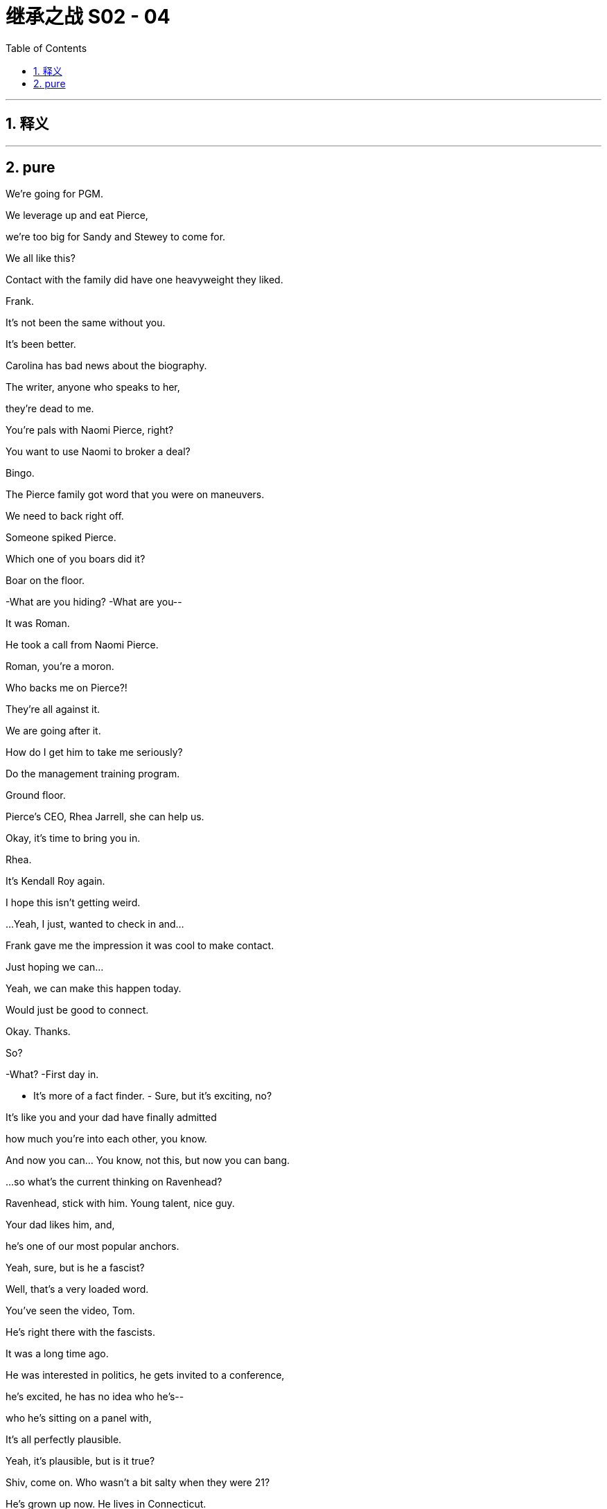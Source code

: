 

= 继承之战 S02 - 04
:toc: left
:toclevels: 3
:sectnums:
:stylesheet: ../../../../myAdocCss.css

'''



== 释义



'''

== pure




We're going for PGM.

We leverage up and eat Pierce,

we're too big for Sandy and Stewey to come for.

We all like this?

Contact with the family did have one heavyweight they liked.

Frank.

It's not been the same without you.

It's been better.

Carolina has bad news about the biography.

The writer, anyone who speaks to her,

they're dead to me.

You're pals with Naomi Pierce, right?

You want to use Naomi to broker a deal?

Bingo.

The Pierce family got word that you were on maneuvers.

We need to back right off.

Someone spiked Pierce.

Which one of you boars did it?

Boar on the floor.

-What are you hiding? -What are you--

It was Roman.

He took a call from Naomi Pierce.

Roman, you're a moron.

Who backs me on Pierce?!

They're all against it.

We are going after it.

How do I get him to take me seriously?

Do the management training program.

Ground floor.

Pierce's CEO, Rhea Jarrell, she can help us.

Okay, it's time to bring you in.

Rhea.

It's Kendall Roy again.

I hope this isn't getting weird.

...Yeah, I just, wanted to check in and...

Frank gave me the impression it was cool to make contact.

Just hoping we can...

Yeah, we can make this happen today.

Would just be good to connect.

Okay. Thanks.

So?

-What? -First day in.

- It's more of a fact finder. - Sure, but it's exciting, no?

It's like you and your dad have finally admitted

how much you're into each other, you know.

And now you can... You know, not this, but now you can bang.

...so what's the current thinking on Ravenhead?

Ravenhead, stick with him. Young talent, nice guy.

Your dad likes him, and,

he's one of our most popular anchors.

Yeah, sure, but is he a fascist?

Well, that's a very loaded word.

You've seen the video, Tom.

He's right there with the fascists.

It was a long time ago.

He was interested in politics, he gets invited to a conference,

he's excited, he has no idea who he's--

who he's sitting on a panel with,

It's all perfectly plausible.

Yeah, it's plausible, but is it true?

Shiv, come on. Who wasn't a bit salty when they were 21?

He's grown up now. He lives in Connecticut.

He's crazy about the Knicks, he's-- he's a lovely guy.

And-- and his demo skews younger.

The fuck is this?

Ravenhead fanboys.

Morning, assholes.

Those are our assholes.

Great. Well, technically, they're your assholes.

Say it loud, say it clear,

Ravenhead is welcome here! Say it loud, say it clear...

Okay. Now who are these assholes?

This could get ugly.

Can you imagine if someone actually cleaned up here, Tom?

With a cleansing fucking zeal?

Like Mary Poppins with a hard on?

No, like me. Or you.

This is it. Wish me luck.

All right. I'm exiting Earth's atmosphere.

The prince is departing the palace.

See you in six weeks.

If I don't come back, send goons.

They may sacrifice me to their gods.

Welcome to management training.

Itinerary.

Thanks. Okay.

Welcome, everyone.

Congratulations to all of you for being selected to be here.

This is very exciting. You all excited?

- Yeah. - All right.

After this short video, we'll get you out

for a taste of the park in costume.

Okay.

Waystar Royco is a family.

a family that spans four continents,

fifty countries, three divisions:

entertainment, news, and resorts.

Working together to provide a net that can hold the world,

or catapult it forward to the next adventure.

Joining Waystar Royco,

you're joining one of the most dynamic

news and entertainment companies in the world.

Feel it.

Waystar diversity and harassment policy.

Waystar Royco has worked hard to develop a tolerant

and respectful workplace.

The company is strongly committed

to making employment decisions based on valid requirements,

and without regards to race, color, religion

or religious creed, age, national origin,

ancestry, gender, gender identity,

gender expression--

What the fuck happened with the video?

What do you mean?

I've been cut. It's me and some satellites

for, like, three seconds.

I'll find out.

It's not a big deal, Gerri.

I don't care how many minutes I get,

it's just the message it sends.

Sure thing. I get it.

So, how is it going?

Amazing.

I'm stripping back to basics. This is my White Album.

Is it very horrible in America?

Yes. It's glorious, yeah.

No amount of antibacterial gel

is gonna be able to wipe the America off me.

This is good for you, Rome.

I know. I'm gonna grow up and become a real little boy,

and learn the price of an egg,

and do phone sex with my girlfriend like a normo.

You'll be fine.

Just be brave, okay?

Yes, Mommy.

Welcome to the family.

Yeah. Finally in.

So, what's on the slab?

Proxy battle tactical shit.

Good to have your PR thoughts.

Distributors.

Check in on Ravenhead. Mo's funeral.

So, where should I base myself? In there?

Not there. That's Kendall. He has his office,

but on the proxy battle, we keep close.

Makes sense.

We'll find you somewhere. Something nearby.

Yeah. Whatever. I'll float.

So, every day begins with champagne?

Let's...get hammered and buy a mining company in Tanzania.

Why not?

Dad.

It's time.

Shiv.

With food, this yellow one.

I thought Joan was on his medication.

Joan missed a dose.

So, just till we have a system that we can rely on...

Your sister's just in for the day.

Yeah?

Okay. Whatever.

- Just to observe. - Cool.

Just to observe what?

It's not a big deal, Ken.

No, sure. Good point. Good, observation.

Lucy, can you find Shiv somewhere?

I'm gonna prep with Ken.

Twenty minutes.

You good?

Dirk Turkey! Can we get a photo?

Of course!

- Picture time. - Excuse me.

Can you take a photo for us?

Thank you so much.

All right, here we go.

- Right. - Hello!

So I'm guessing you two aren't fucking much?

- Excuse me? - You need to get home and figure this shit out.

This is a sad state of affairs, my friend.

This woman needs satisfaction that you are clearly not providing.

Thanks for coming. Enjoy the park.

What was that?

I said "gobbledy go fuck yourself!"

So, I'm just curious, Greg.

What does it mean being executive assistant to Tom?

Well, I-- I perform a variety of target-oriented tasks,

and keep close to the deal flow,

-and... -Sort of, kind of like a--

like a farm hand? Clip his coat? Do you have to milk him?

No. I just, keep my head down,

and keep the lattes flowing, you know?

You're a smart cookie, you know?

We should talk.

Greg! When you're done flirting,

can you latte me, please?

Ho! Farewell, lords and masters of the board.

Time for the real meeting.

Who's the hot intern?

I'm not here. I'm just observing.

She's coming. Rhea. We got her.

Excellent.

-It's real? -As I understand it.

Family doesn't know she's coming, so...

Right? I mean, why lie to the old lady, unless...

you're down to fuck?

Now, this is, us three.

-We're the group on this -Yeah. The family trusts her.

You get her on board, that's huge.

She could be our Coriolanus.

He switched sides.

You know, why don't you take your library card and...

fuck off?

So...

What's first?

Ravenhead.

I'm getting carpet bombed on this.

FCC, ADL.

Pierce News is all over it, and Antifa has turned up.

Can we not get a water cannon down there?

You know, give 'em a fucking shower,

fucking animals.

The police have it under control, I believe.

Well, yeah, but I don't think it's smart to sugar-coat it.

To me, "ATN under siege."

-That's our line. -Agreed. Endorsed.

And, I've managed to talk the advertisers down off the ledge,

so I think we just weather the storm, right?

Well, the problem is we've been asked to comment,

because, apparently Mark...

Records show that he got married at the Eagle's Nest,

Hitler's retreat in Bavaria. A chapel below.

God.

Ignore that.

- She's not here. - His agent assures me that it was a coincidence,

they were on vacation in the area.

Yeah, well, fuckin' big coincidence.

Is that curtains?

I think he's toast. Right? We just toss him.

Come on. No coaching from the sidelines.

No. I'm not here.

Right. I forgot. You're not here.

Well, what do you say, Ken?

Enough. Cyd?

We don't wanna fire him. He's a big draw.

And if we cave to this, then who's next?

Tom, check him out, turn his guts inside out.

But nah. We back talent. Ravenhead stays.

Connor, you ready?

You okay, honey? I know how you are about death.

♪ Happy deathday to Mo ♪

-♪ Happy deathday to Mo ♪ -Okay, not so sad.

This is a big opportunity for me, baby.

-Yeah? -Yeah.

Campaign financing.

Mo knew a lot of high-net-worth individuals.

I'm gonna work the room, meet some wallets.

The whole church is gonna be stuffed with weeping ATMs.

Right. So, Marcia called.

Marcia? She called you?

Yeah. She wanted me to talk to the widow,

see what Mo told the biographer?

No, this is good!

They're involving you in their disgusting little stratagems.

-Right. -It means they like you.

Come on. Let's get ready to shed a tear at Mo's funeral,

AKA the gold rush.

I'm getting a donor boner just thinking about it.

That's cute.

Greg. What's going on?

Jonah, say hi.

- Greg. - Jonah.

I'm thinking of taking things to the next level.

Footstool fiesta.

We had a bet, Jonah lost.

Be his turn to do it to me one day.

Come on!

- Just... - Go ahead.

Yeah. Let-- Let me know if I'm too heavy.

Yep. Will do.

So, Herr Ravenhead. Do you have anything for me,

ahead of my meet?

...Honestly, I've been, been asking around,

and not much.

I heard he named his dog after Hitler's dog, maybe.

Blondi.

That's not good.

But, you know, Logan likes and America likes,

and "Blondi" is pretty common.

No, but I mean, fascist meeting, Nazi wedding, Hitler dog...

Dude. If it's true, he's gone.

I mean, Nazis, terrible, right?

Nazis?

-Yeah. -Yeah.

Yeah, they're-- they're the worst.

Yeah, sure. We all hate Nazis. And we all hate Cyd.

Right, Jonah?

If we look at the aggregate of all employment opportunities

available on Earth right now,

this is top one, two percent.

We are basically in heaven.

Well, aren't you positive.

They'll beat that out of you. What's your story, Hunky Dory?

Me? I'm an enigma.

You can't pigeon-hole me. I'm there, then I'm gone.

I'm intellectually promiscuous, but culturally conservative,

I work hard, but I do not play hard. I play easy.

-Why would you play hard? -Good question.

And what is it you're doing right now?

I'm lurking. Like a dormant virus.

Biding my time in the Fort Meyers resort,

but I'm being stymied by a variety of enemies

who are envious of my talents.

-Obviously. -Brian.

Yeah. Ron. Ron... Rockstone.

Sure, man. Very solid name.

In terms of proxy statements,

I'm not sure how much you need to see.

Yeah. Maybe just show me everything.

Yeah, because, that's a lot of material.

I can process pretty quick.

And after this perhaps we sit down with my dad,

and go through PR strategy?

He's unavailable this afternoon.

Because what? Monkey gland butt injection?

Yeah. Something like that!

Getting his hair blown out.

Yeah, his afternoon is greyed-out.

And then there's Mo's funeral.

Does Karolina know?

Has Colin done his thing?

Okay.

-Thank you, Jess. -Okay.

-What was that? -Nothing.

Sure.

Well, Jess, so Kendall.

And Karolina...

so public-facing. But Colin, too?

Grubby.

And Dad's in a secret meeting,

and I'm in here with a coloring book.

What's goin' on, Gerri?

Maybe you should talk to your dad.

Come on. It's me. What's happening?

It's Kendall.

What, is he huffing Sharpies again?

Shoplifting.

He's stealing? Stealing what?

Candy and vape fluid, I believe.

He's stealing vape fluid?

What? He could buy the entire industry.

Well, is someone talking to him? Is he suspended?

We're cleaning it up without getting him involved.

Good. That'll teach him a lesson.

I'm sorry, what the fuck?

How many lives does this guy have?

Logan wants to keep it down low.

Just, wanted to check in and see how you're doing.

Good. Interesting. Yeah.

Yeah, great. So, what's goin' on?

How are you?

What's your next move?

Are you thinking media? Like, here, or somewhere else?

Division?

Yeah, you know, I don't know, but...

-I-- Do I have to tell you? -No, sure.

Listen.

-I know you lost your job. -I walked out.

Okay, whatever. It's all good.

I just-- Yeah, I don't know. I...

-It's good to see you. -Cool.

Maybe I should come in more often.

Ken? Your thing.

-She's en route. -Okay.

- What's that? - It's nothing.

Shiv, it's-- it's, it's not a thing. Okay?

I just can't say.

That's fine, Ken. Do your secret shit.

You seem to be mistaking me for someone you're in competition with.

Thanks.

Well, that was exciting.

Smuggled in like Cleopatra in the carpet.

Yeah. Sorry for the cloak and dagger.

Rhea Jarrell.

And you must be Oedipus Roy?

I'm teasing.

- Right. - Are we this way?

Yeah, over here.

Sorry about the commotion outside.

Rhea Jarell, Logan Roy.

Dad, Rhea Jarrell.

It's lovely to have you.

Please, have a seat.

Now, can I get you something to drink?

Just some water, thanks.

Quite a view.

Lady Liberty.

So, the agenda of the meeting is just to sort of, you know,

check in on how we can all better work together

to protect journalists in hostile environments,

- and any other areas-- - Yeah, yeah,

thank you for the cover story

but we don't need to bother with all that.

We know you're interested in an acquisition again,

and, I have a message.

Yeah.

The message would be, on behalf of the Pierce family,

and the media organization that it's privately owned

for 150 years,

the message would be a typically balanced, nuanced,

and objective "fuck off".

Very nuanced.

And is that the view of the whole family?

They're united in that?

Well, I don't involve myself in the palace intrigue,

but overall, the family knows what you're after,

and they're not interested.

And what am I after?

Your playing your favorite tune again, no?

Only this time, I take it some genius banker

has convinced you that the only way to keep the jackals out

is to leverage yourself until you're too big to take down.

Well, I can assure you that is not a fair characterization

- of what we're doing here. - Look.

What do they want?

The Pierces? In general?

-Who knows? -So there is a price?

All I can say is that at this point,

the position is they're not interested.

And you? What do you think?

I think they're amazing custodians.

So you don't have a position on who your owner is,

because that would presumably affect things,

-if you weighed in? -I'm a chief executive.

I take my orders from the board. I'm a mere tool.

Anyway, I hope this hasn't been too disappointing.

It's been fun.

You know, I want Pierce.

But it only works for me fast.

Very fast.

So, please, stay. Have lunch.

My tummy is delicate.

We really only eat Pulitzer over at Pierce.

You eat.

I'll...

stay for five and skulk out the way I skulked in.

Okay, everyone, now that you've found a partner,

for this next exercise,

I'd like you all to come up with some ideas

for new rides or attractions.

And then, work it up into a pitch,

and we're gonna present to the group, okay?

What is this, fucking school? We're pitching now?

What if we fuck it? What if I can't think of anything?

I don't have anything prepared. Did you know about this?

This is cool. Sounds like a great exercise.

You have no fucking understanding

of how this works, do you?

Like, this, right here? This is a rank and yank.

It's fucking up or out.

This is a death march through a fucking minefield.

Okay, well, come on. What do people like?

What do everyday people like?

Do-- Everyday? How the fuck should I know

what everyday people like?

I like booking out a suite at the Chateau,

and snorting purified sertraline

off women that don't know they're prostitutes yet.

Interesting hobby, Ron Rockstone.

Well, what do the normos like? What do you like?

-Me? -Yeah.

Okay,

I enjoy spending time with my nephews, Cooper and Clark.

I hike. I have several high-end racing drones.

My God, stop.

No offense, but, woo.

How about terror? Like, actual terror.

Like a VR experience, but like,

"I'm actually gonna fucking die." Like war.

Like, we put you in one of those landing crafts,

and you're about to hit the beach...

- Yeah. - Normandy, you know?

No one's ever gone bust overestimating

the American public's interest in violence.

Fuck yeah.

-Write this shit up. -All right. Yeah.

Mark. Great to see you. Come on in.

I caught the show this morning.

Great. Thanks.

Where's Cyd?

She's out on a thing, but she's--

she thought it would be great for us to check in,

and I'm-- I'm a big fan.

Thank you. Thanks.

So Karyn tells me, you want the full colonoscopy,

Dude. No, no.

We both know, I think, how dumb these things are.

You know how it is. It's just due diligence

with all the turbulence, and, can I just--

just need to check a few boxes.

Sure, sure. Thank you for the show of faith.

No, no. No-- No problem. Okay, right.

Okay, so this is embarrassing, but, just for the record,

and just so we have it...

You are not, and have never been

a member of the Nazi Party of the United States, have you?

Come on, Tom. You serious?

Nope.

Thank you. Sorry to have to even ask.

And-- Yes, the Hitler dog thing?

-Okay, the dog thing's bullshit. -Great. Great. I thought so.

Different spelling.

- Okay. Different spelling? - Yeah.

Okay. And this other one that came up,

just to fend this off, have you ever read Mein Kampf?

...Yeah, couple of times, I guess.

Couple times?

Are there Easter eggs in there you didn't get the first time?

Look, I'm-- I'm just--

I'm interested in that period of history, Tom. Okay?

-I skimmed it. -Skimmed. Yeah. Thank you.

And-- And what, specifically,

do you find interesting about that period of history?

The scale. The tragedy.

Hell yeah. Yeah. Which tragedy, specifically?

Europe decimated.

Seven million Germans,

twenty million Russians, five million Poles.

Yeah. Just-- Just checking the till here, Mark,

and it seems you're short a few million.

- What was that? - The fuck was that?

- Shooter. Shooter! - What? What did he say?

-What did he say? -Shooter.

Sir? Please-- Please follow me. Yeah. Come on.

-Do we have a safe room? -We have a secure location.

Excuse me. Excuse me. Excuse me.

Excuse me. Executives coming through!

Gangway!

Apologies. There seems to be a fire alarm sounding.

We'll find out the cause of that and be right back with you,

after the break.

Please follow me. Everybody, please--

- please follow me. - What's going on?

We have to evacuate.

God-- My God. What-- What the fuck?

There was a gunshot from somewhere down the hall.

Shooter in the building. We think they got in.

-Holy shit! -Where are the others?

Where's Logan and Shiv?

-Are we still on the air? -I dunno.

This is them, right? Antifa? Or a maniac?

Are they trying to come get us?

Maybe she's gone outside.

Maybe we should try to get outside.

-No, we should try-- -This is--

This is the safe room, okay? This is the panic room.

-What? How is it safe? -We're safe here.

-Calm down! -It's just a room!

What is this? What's happening?

We'll get on that, sir.

-We just wanna get you safe. -Where's Kendall? Is he safe?

We'll find them.

Open the door, please.

Thank you.

Shiv! Shiv, thank God! Thank God!

-Are you okay? -Tom, what's going on?

I'm not sure. I'm hearing crazies or maybe Antifa.

We think they were coming for me.

Coming for you?

Yeah, maybe. You know, head of ATN. Decapitate.

Wait, what? Who said that?

Okay, well, where are you now?

I'm in the panic room with Greg.

Okay, great. I'm coming there now.

Okay, hurry. Be safe. See you soon.

Are you armed?

I'm not allowed to disclose that information, sir.

Wait. If-- If he's the target maybe he should get his own room.

Thank you.

-How you' doing? -Hi. How you doing?

You want anything?

-You want some water? -Where's Kendall?

- Is he safe? - Yeah, I don't know.

What is this, Siobhan?

- Antifa maybe. They think. - Pieces of shit.

Where's Tom?

So what are you hearing? Is it all over?

Things seem to have calmed down, but honestly,

-I can't get a read, sir. -Okay.

- Any updates? - Shiv.

Tom, where are you?

-I'm with Dad. -What? Where?

I-- I'm in the fucking panic room!

There's two panic rooms?

I think-- I'm in the wrong-- I'm in the wrong panic room.

Well, just-- Just stay where you are. It's...

Is there more shooting?

No. No. It's all quiet here. What a-- How about you?

No. Good. Was there really a shooter?

I don't-- I don't-- Who else is in there with you, Shiv?

- Is Cyd in there? - No.

It's, just me and--

Tom, I should go. Stay safe. I love you. Bye.

What the fuck? We got the shit room!

That makes total sense

because this safe room doesn't feel that safe. Okay?

I mean, is that airtight?

Or-- And is that bulletproof? Are these windows bulletproof?

I mean, they could waft gas in here. Right?

I don't think this speculation is very helpful.

I mean, these are the things you think about

when you're designing a panic room!

So, I'm just saying.

And a person can fit through there.

A person can definitely fit through that window.

A small person. An attack child.

Okay, I need you to get me to the other safe room,

-the real one, right away. -Sir--

-Have you taken your pills? -What?

-Does Kendall have your meds? -I-- I don't know.

You want something? How's your blood sugar?

-You want some beef jerky? -Yeah, maybe. Maybe.

- Are you okay? - I was on my way out,

and, I have to say,

this seems like a very drastic way

of keeping me on the premises.

Here, come, sit. Are we on air yet?

Do you know who was hurt?

Waiting on updates.

Any more shots?

Rhea Jarrell. Hi.

Siobhan. How are you?

Yeah. As good as I can be.

We're up. We're up.

...on the 15th floor, I heard the alarm

and was told to evacuate immediately.

We were rushed down 14 flights of stairs.

I heard one staffer who was obviously very distressed

saying she heard a single gunshot,

and someone shouting, "Shooter!"

Everyone's okay, though?

Everyone's fine, but apparently

they're not gonna make the funeral.

I guess we can't leave too, right?

Didn't think so.

- Hi. Thank you for coming. - Yeah.

I'm so sorry that Dad didn't get to see him

-before he went. -Yeah, he was asking for Logan.

I'm so sorry for your loss, Maria.

You know, I never met Mo,

but I heard that he was just a great guy.

- Mo? - Your husband?

We're so sorry.

His name's not Mo.

-What? You call him Mo. -His name's Lester.

Okay, so why does everyone call him Mo?

- His real name is Lester. - It was...

I guess I haven't thought about it for a while,

but it was kind of a joke.

-Like what? -Mo-Lester.

I guess it wasn't a very nice joke.

- And was he one? - God, no.

Just, you know...

Old Mr. Fiddlesticks, Uncle Meathands.

Right.

Dad wouldn't let us in the pool with him.

But, you know, the guys of that generation...

It was a different time.

Okay.

Let's get a donor on the end of this boner.

I feel a PAC attack coming on.

It's like the old tunnel of love, but much hipper.

-And you travel through it in... -Bullshit.

-...canoes shaped like vaginas. -Our idea shits on their idea.

Thank you.

Don't fucking clap.

Okay. Who's next?

Fuck. Okay. All right. Don't fuck this up.

Don't screw it up.

Thank you, everyone.

- So what we tried to do is... - Mr. Roy?

...create an adult-focused attraction.

- Okay, so it's called... - Mr. Roy,

just in case you get a news alert on your phone,

there has been an incident at ATN.

-My dad okay? -It's been suggested

it could be a concerted attack against the family.

Do you want us to take you to a more secure location?

Yeah, of course I want that. Get me the fuck out of here.

This way.

There's a lot of confusion.

We have reporters currently locked outside of the building.

I'm talking from inside the control room.

This is not good, Greg.

They're just trying to make me look like a coward.

Hiding in the fucking closet

while she's out there breakdancing through gunfire.

You ran pretty quick.

You ran pretty fucking quick, too.

I was just behind you.

Everybody was running.

Lives here are at risk.

But we at ATN will not be cowed. We're determined to fulfil...

Nobody hurt, it seems. One person.

Look, off the record, I think we're in the clear.

We just need to hang out for a little while longer.

-Wait for confirmation. -Okay.

Fuck.

Shut up.

Tom? Do you think-- Do you think right now might be a good time for a little chat?

Yeah? What, Greg?

I've just been thinking a lot recently, and,

you know-- Yeah, I don't know....

I'm in the shadow of a giant here.

AKA you.

And, you know, like, do I wanna

maybe catch some sunlight if I'm gonna grow?

Like, would it be okay for me to maybe take-- take a chance,

and go to another department?

What? I'm-- I'm digging in here.

Yeah, you are. And I'm just wondering, like,

would it be maybe interesting for both of us

if I go work with somebody else for a little bit?

Sorry.

Are you-- Are you attempting to break up with me, Greg?

It's-- It's just--

Dude, ATN, human furniture, like...

Verbal assaults, physical humiliations,

Nazi stuff, shooters...

I just don't love it like I-- I just--

I don't really love it, and I wanna go explore.

And then I-- And I can come back.

You know?

It could be like-- like a business open relationship.

This is not a good...

feeling, Greg, that you're making me have, you know?

Can you stop crunching?

Sure. Yeah. I'm sorry.

Yeah, I'm feeling...

What?

I just-- I feel a little bit-- You know?

I know, I know. It's just an idea.

Fuck.

-Fuck. -Yeah.

Fuck.

Okay, Tom? Tom. Tom.

-We're good. We're good. -We're good?

We're good?

It doesn't feel fucking good, Greg!

Let's just-- Can we--

I will not let you do this to me!

I will not let go of what is mine!

What-- What-- What-- What am I doing?!

Stop pelting me!

- Fuck! Fuck! - I was-- Stop-- Stop! Security!

-Guys! -No, you back off! You back off!

This is executive level business!

-Okay? No! -Stop, Tom! We're friends!

You're one of my best friends!

Are you okay, son? Where were you?

Yeah. I'm fine, Dad. I was fine.

It looks like there was only one.

An employee. ATN segment producer.

-What, he went postal? -It was a suicide.

He shot himself at his desk.

Colin, I need a little more time...

You okay?

Sorry everyone.

Just gonna need to keep you here another 20

while we sweep the third.

Rhea, it's okay if we go back to ATN?

Thanks, yeah.

...within minutes. They are now surrounding

this building, and to catch our viewers up here

about ten minutes ago, at least one shot was fired

inside the ATN offices, along with screams.

You doin' okay?

Well.

I'm finding it increasingly difficult to explain to people

why I'm canceling and where I am.

And you were here having a meeting with my dad

this afternoon, so...

Interesting.

It's just-- Just nonsense.

How come you're in?

You work here now?

No, I just... my family owns the joint.

I don't know if you knew that.

...no word on any number of casualties,

but we do know that there has been at least one shot fired.

Not your favored style?

Well, depends what you think news is.

A public utility, or entertainment option.

You can actually do both. Inform and engage.

Well, it's certainly full of vim.

Full of piss and vinegar.

I take it you're not taking any offer seriously?

Actually, Shiv, we had a productive meeting,

so maybe let me and Dad handle this.

Sorry. Excuse me. Clumsy old Shiv,

stomping all over it in my work boots.

It was a good chat, but I think "hard no" was the take home.

There's no need to put a name on it.

Doesn't feel right to me either.

And we take her view very seriously,

what with her years of media business experience.

I just can't see it.

Like, the thing for me is that culturally, politically,

your operation, it's exactly what we lack in the portfolio.

But I don't see how the business side works.

Well, I'd say the business synergies are--

are obvious, you know.

One legal, finance, distribution,

marketing department.

I think it's the incompatible cultures

that-- that stink up the deal.

On that...

We did have one thing to mention that could,

address that issue.

Twenty-one billion dollars.

Okay. Well, look, I'm a mere conduit.

Well, maybe you should conduit that.

You know, I suppose the thing is,

it's an emotional matter for the Pierces.

Money is not irrelevant, but-- but, how can I put it--

Relevant?

-Nevertheless... -21.5.

Kendall. I-- Is he allowed to just say numbers?

- Is that enough? - It's not up to me,

so you're just bidding against yourself there.

Look, I'm a hairy old bastard who everybody hates,

yadda, yadda.

But I fuckin' love news, and news people.

We can argue the angles, but I will invest.

Well, it would take a hell of a lot of investment

from where things are.

- Twenty-two billion. - Jesus, Kendall.

Can he say that, Dad?

I mean that's not even the issue, right?

- Well... - So-- So what's the issue?

Editorial independence?

I don't think there's anything to even say without that.

Well, okay, there are models, right, for an independent board.

And forgetting the numbers, there are structures designed

to ensure the current philosophical approach

is protected.

Okay, thank you. And now...

remembering the numbers,

what would move the dial for them?

22.5?

Now, honestly, be careful or I'll take you seriously.

Well, if the business side can work,

then I guess one pitch for the family could be,

"Waystar isn't coming in to fuck you,

but to make sweet, sweet, Barry White-investment love."

Beauty saved by the beast would be the flavor.

I think it's telling that your most positive spin

still sounds a bit rapey.

- Do you trust me? - Do I trust you?

That's not really the issue, Dad.

I mean, you're not gonna be around forever,

so there need to be structures in place

-that are-- -Siobhan. Please.

This is what it comes down to.

You know, we can draw up some agreement

with any number of provisions in it,

but you know that if I want, I'll find a way round it.

So, in the end, it's a question, right?

If I say I won't fuck Pierce over,

I'll keep the brand, their editors, their people,

do you trust me?

And will you tell them to trust me?

Because when I say something will happen...

that thing will happen.

Am I right, kids?

- Right. - Right.

So, will you tell 'em?

Twenty-four. And they can trust me.

I-- I'm with him.

So is this the safe room?

Yes. Apparently it's impregnable.

Well, they announced the winning pitch.

They did?

Are you attempting to do suspense on me, Brian?

We won.

Look at that. Great.

- You don't believe me? - Nope.

Do you happen to know who they were going to give it to,

before they gave it to the name?

I don't think it was the name.

Well, that's very touching,

but I'm basically fucking Elvis around here.

So you wanna go check?

Yeah. Yeah, let's fucking check.

Cool. Well, I'll be right back.

Baby, how about this for the eulogy?

-"Lester touched all of us." -Okay, no.

I don't think you should do your speech.

No one else is gonna get here. I have to. I said I would.

Baby, I think it could be really bad for your campaign.

I mean, I was just talking to those guys over there.

- The Wolf Pack? - "The Wolf Pack"?

Yeah, Dad's old crew, back in the day.

Jesus. Okay,

some of the stuff that they got up to with Mo,

-you do not want to be -associated with. -Sure, no. I know.

Still, it's complicated. It was a different time.

But it wasn't a time before they invented laws, was it?

I mean, what if this shit comes out,

and you're on the record praising the shit out of him?

This is a nightmare.

Why can't I be the one caught in a lockdown with a maniac?

-Connor? -Hi. Sorry to interrupt.

I'm Michelle Pantsil. I'm working on a study--

I know who you are.

I-- I spoke to Lester a lot toward the end.

He always spoke so fondly of you.

I see you a mile away, sister.

What, you want to dig through my treasure chest

for some previous memory gems?

No, I don't want to make anyone

do anything they don't want to do.

If you wanna print something in your little book,

you may print the following line:

"Connor Roy was interested in politics

at a very young age."

That's it.

Connor. C-- This isn't an interview.

We're just two people chatting at a funeral.

-Fine. -It's a good turnout.

It's a nice church, don't you think?

I'll tell you what a nice church it is,

"Connor Roy was interested in politics from a very young age."

Okay. You know you're not doing yourself any favors

by refusing to talk?

Interesting point, to which I would add:

"Connor Roy was interested in politics from a very young age."

I look forward to hearing what you have to say about Lester.

Come on.

Okay, folks. We're all clear.

-Is he still in there? -I don't know.

God.

You know, Greg, I know that...

it wasn't cool, you know. The bottles, the attack.

No, it didn't feel great.

I don't always like who I am, Greg.

Yeah, I get that.

But don't you think it might be just the right time

for me to make a move?

Seriously, Greg?

You're smart, you're ambitious, you're loyal.

Why would I let you go? Come on.

Okay, wait. I have a thing, but I-- I'm reluctant to say.

- What do you mean? - I--

I just-- I have some leverage, but I'm reluctant to use it.

You know, in case it sours things for us.

What leverage, Greg?

I just-- ...

Well, I'm not bringing this up as any form of threat,

but...

So, you know

when you had me destroy those documents at Cruises?

No.

Well, I-- I kept it--

I kept a few of them.

Just in case I got in trouble, and 'cause I was worried

that maybe I was destroying evidence of criminality.

Did you now?

So, like, I don't know. Would it be...

I don't wanna bring anything up to you

in a way that feels, like, horrible,

but would be bad for me to, like, mention those to you now?

Are you asking if you can blackmail me?

No-- No, I-- I would-- I would hate that.

I like you, it's just, you know, context.

Very well. I accept your blackmail.

No, I'm not blackmailing you,

-Tom. No-- -But you are, though,

-you piece of shit. Greg... -I'm not!

...I'm gonna accelerate you. Okay?

New title. Ton more money, nice new office.

You're moving up, you can throw away the training bra.

Seat at the big table. You like that?

- Yeah. - Yeah. I like that.

You fucking-- Look at you. Where are they, those papers?

I'll never tell.

You're a fuckin' slime ball!

-No. -Attaboy.

For I am persuaded that neither death nor life,

nor angels, nor principalities, nor powers, nor things present,

nor things to come, nor height,

-nor depth... -Here you go. I did a pass.

Let's see her try to make something out of this.

...from the love of God, which is in Christ Jesus,

- our Lord. - Amen.

Hello.

I'm here as a fellow human

to acknowledge that Lester has, as we know, passed on.

Lester was a man.

Also, Lester was an employee of the Waystar company

for 40 years.

And when a man dies, it is sad.

All of us will die one day.

In this case, it is Lester who has done so.

Lester was alive for 78 years.

But no more.

Now he is dead.

Lester's wife is Maria. They were married for 15 years.

Now she is sad.

Apparently he emailed a close friend last week,

talking of a culture of bullying.

It's a newsroom, not a fucking kindergarten.

Again, condolences.

As the head of an organization myself,

I can only imagine how you must be feeling.

-It's a dark day. -A lot of introspection ahead.

Perhaps we could talk again next week.

Thanks for your hospitality.

Hope to see you soon.

Well, if not, we'll always have the panic room.

I'll let them know that number.

And that they can trust me.

I will give them my honest assessment.

And, if you're really serious about

approaching the family, do yourself a favor.

A peace offering would be nice.

That Walmart Mussolini who puts Nan Pierce

off her Old Fashioned, Ravenhead, yes?

Well done, son.

Good work.

I fucking killed it, Tabs.

I slaughtered them, and you know what?

They're jealous. And that's just all there is to it.

They are jealous. Anyway, how are you?

I'm good. I'm, yeah. I'm about to get into the bath.

Yeah? Yeah. Okay. Do you want to...

You wanna do this or what? We got like six weeks of this.

Yeah, sure. Okay.

So, I am making the bath really sudsy.

Is that because you're a dirty one?

I am. I'm a dirty, dirty girl.

Yeah, you are.

And I would love to fuck you.

Would you?

I'm so wet for you right now.

That's not-- You don't have to be so specific.

I'm being sexy.

Yeah, it's just-- Could you not do that thing with your voice?

It's, like, breathy and unnatural.

That's what I sound like when I'm turned on, Roman.

I know, it's just-- I just don't like it, you know.

It's just, like-- Let's just be normal. More like,

"I wanna fuck you in the pussy."

Okay. Well, I was-- I was trying to get into it, but, you know.

Okay. No, fine. You're right. Sorry....

I'm fucking you. I'm-- I'm fucking you hard.

Amazing.

What are you gonna do next? You gonna, I don't know,

change your water filter cartridge?

Jesus fucking Christ-- I'm coming! I'm coming!

I came. Yay. Thank you. Hooray. Bye. Thanks!

A feeling of hopelessness has set in for those watching from afar,

leading many to wonder,

what is the best way to explain this tragedy to children?

Pierce News contributor David Stanton joins us.

David, first off, are we--

Roman, what is it now?

You know, I'm still pissed off they didn't give me

-any good footage. -Seriously?

They're treating me like I'm a piece of shit.

-You are a piece of shit. -Fuck you.

I found a rough diamond out here

and I wanna bring him back with me. Fast track him.

Also, we should build my ride, bitch.

I'll email you. It's genius.

No, no. We are not building a ride that you came up with

on your first day of management training, Roman.

Well, you should. I am an ideas fountain.

You're acting like an over-excited little boy.

You know, technically, I'm your fuckin' boss.

Go to bed, Roman. Go to bed,

and masturbate all your ideas out,

and let's see how excited you feel tomorrow.

Well, maybe. Maybe I will.

Maybe I'll just leave you on the pillow

so you can hear my brilliance cascading.

Fine. I've heard plenty worse

than a spoiled brat ejaculating on himself.

Yeah? You sure about that?

I could be doing it now for all you know.

Well, get going. Chop chop.

You disgusting little pig.

You're pathetic.

You are a revolting little worm, aren't you?

Yeah. Yeah. Yeah, I am.

You little slime puppy.

Yes. Yeah, what else am I?

You're revolting, Roman.

Yes. Yeah.

Only you can be trusted with the meds?

Yeah. Till we have a system going on.

So here's a question.

What the fuck is going on between you and Dad?

What do you mean?

Do you have something on him? Are you blackmailing Dad?

No. I'm-- I'm-- I don't know-- We're-- We're just in...

We're just in a good-- good place these days.

All right. Do you have a deal with him?

Did he make you an offer in the Hamptons?

No. No, Shiv. There's-- There's no deal.

I promise you.

Then what? Why's he protecting you?

Protecting me?

Yeah, the drugs, the shoplifting,

the-- the fucking-- the takeover bid.

Yeah, I'm not sure what you mean.

Anyway, why do you care so much?

You know, what-- what is this? What's going on here?

-You comin' in? -Can we just talk?

I'm not a fucking dummy. There is an atmosphere.

Yeah, I don't know. He's-- He's just...

Maybe, he's concerned about me, for whatever reason.

Yeah? For whatever reason?

You'd need to ask him.

You can't tell me? You can't tell me what's going on?

No.

Fucking look at me.

Shiv. It's not gonna be me.

Right. You wanna tell me why?

Come here. Give me a hug.

-Come here. -Give you a hug?

You okay?

I would just ask that you take care of me,

because, if Dad didn't need me right now

I don't exactly know...

what I would be for.

You wanna talk some more?

I r-- I really can't.

But...

thank you.

Yeah, it ain't gonna be me.
